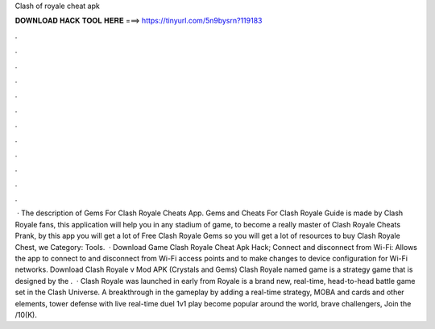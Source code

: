 Clash of royale cheat apk

𝐃𝐎𝐖𝐍𝐋𝐎𝐀𝐃 𝐇𝐀𝐂𝐊 𝐓𝐎𝐎𝐋 𝐇𝐄𝐑𝐄 ===> https://tinyurl.com/5n9bysrn?119183

.

.

.

.

.

.

.

.

.

.

.

.

 · The description of Gems For Clash Royale Cheats App. Gems and Cheats For Clash Royale Guide is made by Clash Royale fans, this application will help you in any stadium of game, to become a really master of Clash Royale Cheats Prank, by this app you will get a lot of Free Clash Royale Gems so you will get a lot of resources to buy Clash Royale Chest, we Category: Tools.  · Download Game Clash Royale Cheat Apk Hack; Connect and disconnect from Wi-Fi: Allows the app to connect to and disconnect from Wi-Fi access points and to make changes to device configuration for Wi-Fi networks. Download Clash Royale v Mod APK (Crystals and Gems) Clash Royale named game is a strategy game that is designed by the .  · Clash Royale was launched in early from  Royale is a brand new, real-time, head-to-head battle game set in the Clash Universe. A breakthrough in the gameplay by adding a real-time strategy, MOBA and cards and other elements, tower defense with live real-time duel 1v1 play become popular around the world, brave challengers, Join the /10(K).